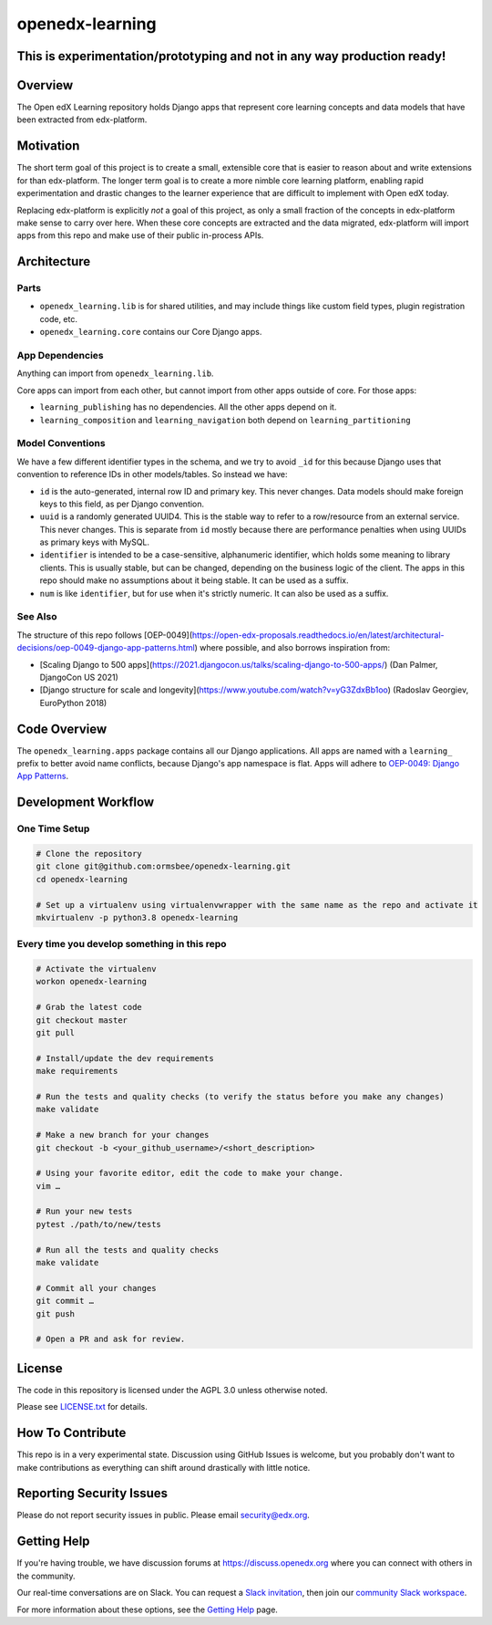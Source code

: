 openedx-learning
=============================

|pypi-badge| |ci-badge| |codecov-badge| |doc-badge| |pyversions-badge|
|license-badge|

This is experimentation/prototyping and not in any way production ready!
------------------------------------------------------------------------

Overview
--------

The Open edX Learning repository holds Django apps that represent core learning concepts and data models that have been extracted from edx-platform.

Motivation
----------

The short term goal of this project is to create a small, extensible core that is easier to reason about and write extensions for than edx-platform. The longer term goal is to create a more nimble core learning platform, enabling rapid experimentation and drastic changes to the learner experience that are difficult to implement with Open edX today.

Replacing edx-platform is explicitly *not* a goal of this project, as only a small fraction of the concepts in edx-platform make sense to carry over here. When these core concepts are extracted and the data migrated, edx-platform will import apps from this repo and make use of their public in-process APIs.

Architecture
------------

Parts
~~~~~

* ``openedx_learning.lib`` is for shared utilities, and may include things like custom field types, plugin registration code, etc.
* ``openedx_learning.core`` contains our Core Django apps.

App Dependencies
~~~~~~~~~~~~~~~~

Anything can import from ``openedx_learning.lib``.

Core apps can import from each other, but cannot import from other apps outside of core. For those apps:

* ``learning_publishing`` has no dependencies. All the other apps depend on it.
* ``learning_composition`` and ``learning_navigation`` both depend on ``learning_partitioning``

Model Conventions
~~~~~~~~~~~~~~~~~

We have a few different identifier types in the schema, and we try to avoid ``_id`` for this because Django uses that convention to reference IDs in other models/tables. So instead we have:

* ``id`` is the auto-generated, internal row ID and primary key. This never changes. Data models should make foreign keys to this field, as per Django convention.
* ``uuid`` is a randomly generated UUID4. This is the stable way to refer to a row/resource from an external service. This never changes. This is separate from ``id`` mostly because there are performance penalties when using UUIDs as primary keys with MySQL.
* ``identifier`` is intended to be a case-sensitive, alphanumeric identifier, which holds some meaning to library clients. This is usually stable, but can be changed, depending on the business logic of the client. The apps in this repo should make no assumptions about it being stable. It can be used as a suffix.
* ``num`` is like ``identifier``, but for use when it's strictly numeric. It can also be used as a suffix.


See Also
~~~~~~~~

The structure of this repo follows [OEP-0049](https://open-edx-proposals.readthedocs.io/en/latest/architectural-decisions/oep-0049-django-app-patterns.html) where possible, and also borrows inspiration from:

* [Scaling Django to 500 apps](https://2021.djangocon.us/talks/scaling-django-to-500-apps/) (Dan Palmer, DjangoCon US 2021)
* [Django structure for scale and longevity](https://www.youtube.com/watch?v=yG3ZdxBb1oo) (Radoslav Georgiev, EuroPython 2018)

Code Overview
-------------

The ``openedx_learning.apps`` package contains all our Django applications. All apps are named with a ``learning_`` prefix to better avoid name conflicts, because Django's app namespace is flat. Apps will adhere to `OEP-0049: Django App Patterns <https://open-edx-proposals.readthedocs.io/en/latest/architectural-decisions/oep-0049-django-app-patterns.html>`_.

Development Workflow
--------------------

One Time Setup
~~~~~~~~~~~~~~
.. code-block::

  # Clone the repository
  git clone git@github.com:ormsbee/openedx-learning.git
  cd openedx-learning

  # Set up a virtualenv using virtualenvwrapper with the same name as the repo and activate it
  mkvirtualenv -p python3.8 openedx-learning


Every time you develop something in this repo
~~~~~~~~~~~~~~~~~~~~~~~~~~~~~~~~~~~~~~~~~~~~~
.. code-block::

  # Activate the virtualenv
  workon openedx-learning

  # Grab the latest code
  git checkout master
  git pull

  # Install/update the dev requirements
  make requirements

  # Run the tests and quality checks (to verify the status before you make any changes)
  make validate

  # Make a new branch for your changes
  git checkout -b <your_github_username>/<short_description>

  # Using your favorite editor, edit the code to make your change.
  vim …

  # Run your new tests
  pytest ./path/to/new/tests

  # Run all the tests and quality checks
  make validate

  # Commit all your changes
  git commit …
  git push

  # Open a PR and ask for review.

License
-------

The code in this repository is licensed under the AGPL 3.0 unless otherwise noted.

Please see `LICENSE.txt <LICENSE.txt>`_ for details.

How To Contribute
-----------------

This repo is in a very experimental state. Discussion using GitHub Issues is welcome, but you probably don't want to make contributions as everything can shift around drastically with little notice.

Reporting Security Issues
-------------------------

Please do not report security issues in public. Please email security@edx.org.

Getting Help
------------

If you're having trouble, we have discussion forums at https://discuss.openedx.org where you can connect with others in the community.

Our real-time conversations are on Slack. You can request a `Slack invitation`_, then join our `community Slack workspace`_.

For more information about these options, see the `Getting Help`_ page.

.. _Slack invitation: https://openedx-slack-invite.herokuapp.com/
.. _community Slack workspace: https://openedx.slack.com/
.. _Getting Help: https://openedx.org/getting-help

.. |pypi-badge| image:: https://img.shields.io/pypi/v/openedx-learning.svg
    :target: https://pypi.python.org/pypi/openedx-learning/
    :alt: PyPI

.. |ci-badge| image:: https://github.com/edx/openedx-learning/workflows/Python%20CI/badge.svg?branch=master
    :target: https://github.com/edx/openedx-learning/actions
    :alt: CI

.. |codecov-badge| image:: https://codecov.io/github/edx/openedx-learning/coverage.svg?branch=master
    :target: https://codecov.io/github/edx/openedx-learning?branch=master
    :alt: Codecov

.. |doc-badge| image:: https://readthedocs.org/projects/openedx-learning/badge/?version=latest
    :target: https://openedx-learning.readthedocs.io/en/latest/
    :alt: Documentation

.. |pyversions-badge| image:: https://img.shields.io/pypi/pyversions/openedx-learning.svg
    :target: https://pypi.python.org/pypi/openedx-learning/
    :alt: Supported Python versions

.. |license-badge| image:: https://img.shields.io/github/license/edx/openedx-learning.svg
    :target: https://github.com/edx/openedx-learning/blob/master/LICENSE.txt
    :alt: License
